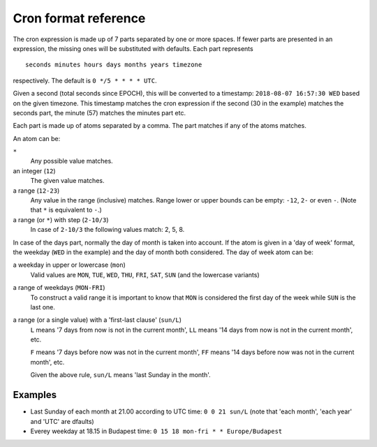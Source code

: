 Cron format reference
=====================

The cron expression is made up of 7 parts separated by one or more spaces.
If fewer parts are presented in an expression, the missing ones will be
substituted with defaults. Each part represents
::

  seconds minutes hours days months years timezone

respectively. The default is ``0 */5 * * * * UTC``.

Given a second (total seconds since EPOCH), this will be converted to a
timestamp: ``2018-08-07 16:57:30 WED`` based on the given timezone.
This timestamp matches the cron expression if the second (30 in the example)
matches the seconds part, the minute (57) matches the minutes part etc.

Each part is made up of atoms separated by a comma. The part matches if any
of the atoms matches.

An atom can be:

``*``
  Any possible value matches.

an integer (``12``)
  The given value matches.

a range (``12-23``)
  Any value in the range (inclusive) matches.
  Range lower or upper bounds can be empty: ``-12``, ``2-`` or even ``-``.
  (Note that ``*`` is equivalent to ``-``.)

a range (or ``*``) with step (``2-10/3``)
  In case of ``2-10/3`` the following values match: 2, 5, 8.

In case of the days part, normally the day of month is taken into account. If
the atom is given in a 'day of week' format, the weekday (``WED`` in the
example) and the day of month both considered. The day of week atom can be:

a weekday in upper or lowercase (``mon``)
  Valid values are ``MON``, ``TUE``, ``WED``, ``THU``,
  ``FRI``, ``SAT``, ``SUN`` (and the lowercase variants)

a range of weekdays (``MON-FRI``)
  To construct a valid range it is important to know that ``MON`` is
  considered the first day of the week while ``SUN`` is the last one.

a range (or a single value) with a 'first-last clause' (``sun/L``)
  ``L`` means '7 days from now is not in the current month', ``LL``
  means '14 days from now is not in the current month', etc.

  ``F`` means '7 days before now was not in the current month', ``FF``
  means '14 days before now was not in the current month', etc.

  Given the above rule, ``sun/L`` means 'last Sunday in the month'.

Examples
--------

- Last Sunday of each month at 21.00 according to UTC time:
  ``0 0 21 sun/L`` (note that 'each month', 'each year' and 'UTC' are
  dfaults)
- Everey weekday at 18.15 in Budapest time:
  ``0 15 18 mon-fri * * Europe/Budapest``

